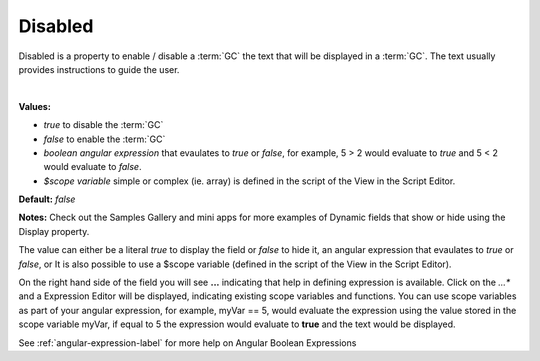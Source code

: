 Disabled
========

Disabled is a property to enable / disable a :term:`GC` the text that will be displayed in a :term:`GC`. The text usually provides instructions to guide the user.

|

.. image:: ../../images/devguide/dfx-prop-main-disabled.png

**Values:**

* *true* to disable the :term:`GC`
* *false* to enable the :term:`GC`
* *boolean angular expression* that evaulates to *true* or *false*, for example, 5 > 2 would evaluate to *true* and 5 < 2 would evaluate to *false*.
* *$scope variable* simple or complex (ie. array) is defined in the script of the View in the Script Editor.

**Default:** *false*

**Notes:** Check out the Samples Gallery and mini apps for more examples of Dynamic fields that show or hide using the Display property.

The value can either be a literal *true* to display the field or *false* to hide it, an angular expression that evaulates
to *true* or *false*, or  It is also possible to use a $scope variable (defined in the script of the View in the Script
Editor).

On the right hand side of the field you will see **...** indicating that help in defining expression is available.
Click on the *...** and a Expression Editor will be displayed, indicating existing scope variables and functions. You
can use scope variables as part of your angular expression, for example, myVar == 5, would evaluate the expression
using the value stored in the scope variable myVar, if equal to 5 the expression would evaluate to **true** and the text
would be displayed.

See :ref:`angular-expression-label`  for more help on Angular Boolean Expressions

